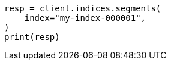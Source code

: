 // This file is autogenerated, DO NOT EDIT
// indices/segments.asciidoc:18

[source, python]
----
resp = client.indices.segments(
    index="my-index-000001",
)
print(resp)
----
